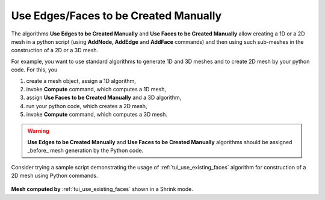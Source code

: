 .. _use_existing_page:

**************************************
Use Edges/Faces to be Created Manually
**************************************

The algorithms **Use Edges to be Created Manually** and **Use Faces to be Created Manually** allow  creating a 1D or a 2D mesh in a python script (using **AddNode, AddEdge** and **AddFace** commands) and then using such sub-meshes in the construction of a 2D or a 3D mesh. 

For example, you want to use standard algorithms to generate 1D and 3D
meshes and to create 2D mesh by your python code. For this, you

#. create a mesh object, assign a 1D algorithm,
#. invoke **Compute** command, which computes a 1D mesh,

#. assign **Use Faces to be Created Manually** and a 3D algorithm,
#. run your python code, which creates a 2D mesh,
#. invoke **Compute** command, which computes a 3D mesh.

.. warning:: **Use Edges to be Created Manually** and **Use Faces to be Created Manually** algorithms should be assigned _before_ mesh generation by the Python code.

Consider trying a sample script demonstrating the usage of :ref:`tui_use_existing_faces` algorithm for construction of a 2D mesh using Python commands.

	.. image:: ../images/use_existing_face_sample_mesh.png
		:align: center

**Mesh computed by** :ref:`tui_use_existing_faces` shown in a Shrink mode.
  

